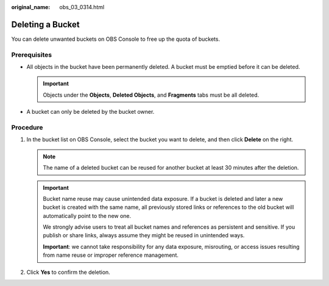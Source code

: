 :original_name: obs_03_0314.html

.. _obs_03_0314:

Deleting a Bucket
=================

You can delete unwanted buckets on OBS Console to free up the quota of buckets.

Prerequisites
-------------

-  All objects in the bucket have been permanently deleted. A bucket must be emptied before it can be deleted.

   .. important::

      Objects under the **Objects**, **Deleted Objects**, and **Fragments** tabs must be all deleted.

-  A bucket can only be deleted by the bucket owner.

Procedure
---------

#. In the bucket list on OBS Console, select the bucket you want to delete, and then click **Delete** on the right.

   .. note::

      The name of a deleted bucket can be reused for another bucket at least 30 minutes after the deletion.

   .. important::
   
      Bucket name reuse may cause unintended data exposure. If a bucket is deleted and later a new bucket is created with the same name, all previously stored links or references to the old bucket will automatically point to the new one. 
   
      We strongly advise users to treat all bucket names and references as persistent and sensitive. If you publish or share links, always assume they might be reused in unintended ways.
   
      **Important**: we cannot take responsibility for any data exposure, misrouting, or access issues resulting from name reuse or improper reference management.

#. Click **Yes** to confirm the deletion.
